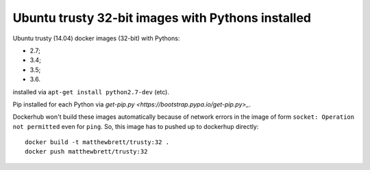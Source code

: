 ##################################################
Ubuntu trusty 32-bit images with Pythons installed
##################################################

Ubuntu trusty (14.04) docker images (32-bit) with Pythons:

* 2.7;
* 3.4;
* 3.5;
* 3.6.

installed via ``apt-get install python2.7-dev`` (etc).

Pip installed for each Python via `get-pip.py
<https://bootstrap.pypa.io/get-pip.py>_`.

Dockerhub won't build these images automatically because of network errors in
the image of form ``socket: Operation not permitted`` even for ``ping``.  So,
this image has to pushed up to dockerhup directly::

    docker build -t matthewbrett/trusty:32 .
    docker push matthewbrett/trusty:32
